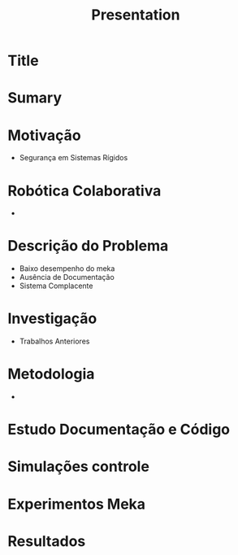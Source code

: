#+TITLE: Presentation

* Title
* Sumary

* Motivação 
 * Segurança em Sistemas Rígidos

* Robótica Colaborativa
 * 

* Descrição do Problema
 * Baixo desempenho do meka
 * Ausência de Documentação
 * Sistema Complacente 

* Investigação
 * Trabalhos Anteriores

* Metodologia
 * 

* Estudo Documentação e Código

* Simulações controle

* Experimentos Meka

* Resultados